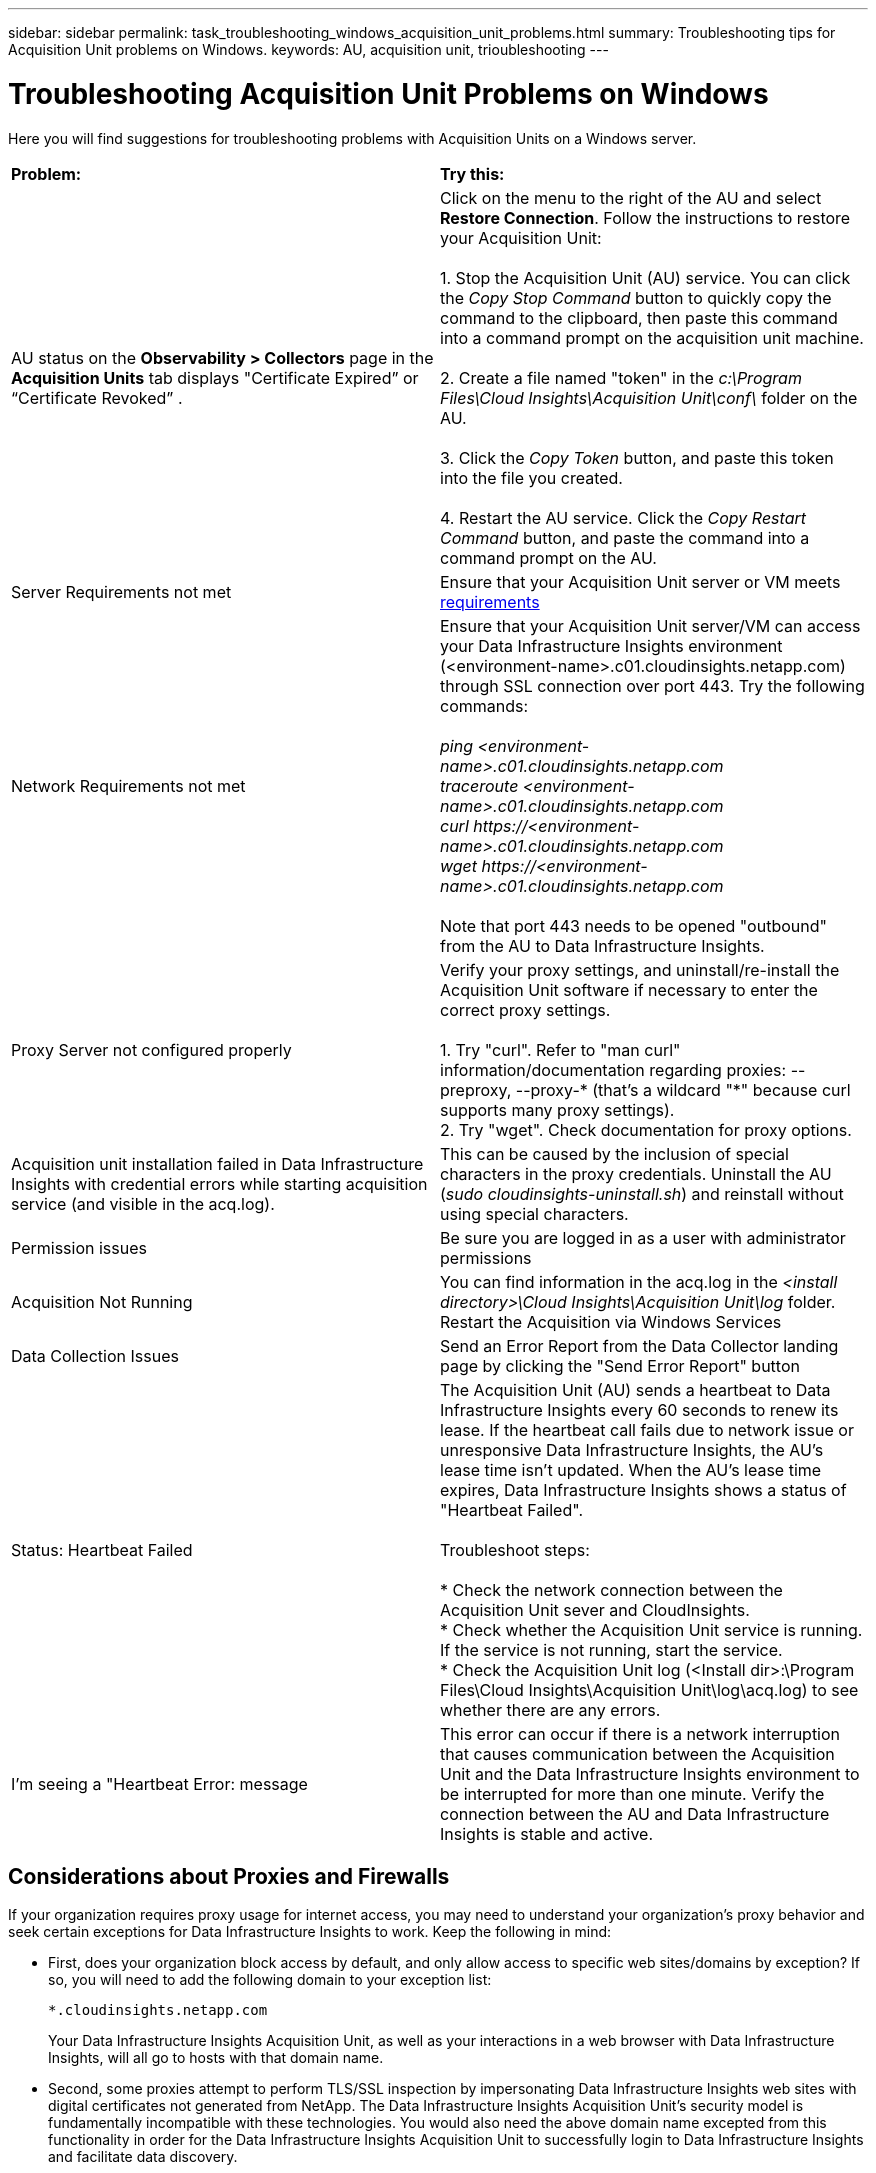 ---
sidebar: sidebar
permalink: task_troubleshooting_windows_acquisition_unit_problems.html
summary: Troubleshooting tips for Acquisition Unit problems on Windows.
keywords: AU, acquisition unit, trioubleshooting
---

= Troubleshooting Acquisition Unit Problems on Windows
:hardbreaks:
:toclevels: 1
:nofooter:
:icons: font
:linkattrs:
:imagesdir: ./media/

[.lead]
Here you will find suggestions for troubleshooting problems with Acquisition Units on a Windows server. 

|===
|*Problem:* | *Try this:* 
|AU status on the *Observability > Collectors* page in the *Acquisition Units* tab displays "Certificate Expired” or “Certificate Revoked” .
|Click on the menu to the right of the AU and select *Restore Connection*. Follow the instructions to restore your Acquisition Unit:

1. Stop the Acquisition Unit (AU) service. You can click the _Copy Stop Command_ button to quickly copy the command to the clipboard, then paste this command into a command prompt on the acquisition unit machine.

2. Create a file named "token" in the _c:\Program Files\Cloud Insights\Acquisition Unit\conf\_ folder on the AU. 

3. Click the _Copy Token_ button, and paste this token into the file you created. 

4. Restart the AU service. Click the _Copy Restart Command_ button, and paste the command into a command prompt on the AU.

|Server Requirements not met | Ensure that your Acquisition Unit server or VM meets link:concept_acquisition_unit_requirements.html[requirements]

|Network Requirements not met |Ensure that your Acquisition Unit server/VM can access your Data Infrastructure Insights environment (<environment-name>.c01.cloudinsights.netapp.com) through SSL connection over port 443. Try the following commands:

 _ping <environment-name>.c01.cloudinsights.netapp.com_
_traceroute <environment-name>.c01.cloudinsights.netapp.com_
_curl \https://<environment-name>.c01.cloudinsights.netapp.com_
_wget \https://<environment-name>.c01.cloudinsights.netapp.com_

Note that port 443 needs to be opened "outbound" from the AU to Data Infrastructure Insights.

|Proxy Server not configured properly | Verify your proxy settings, and uninstall/re-install the Acquisition Unit software if necessary to enter the correct proxy settings. 

1. Try "curl".  Refer to "man curl" information/documentation regarding proxies: --preproxy, --proxy-* (that's a wildcard "*" because curl supports many proxy settings).
2. Try "wget".  Check documentation for proxy options.


|Acquisition unit installation failed in Data Infrastructure Insights with credential errors while starting acquisition service (and visible in the acq.log).|This can be caused by the inclusion of special characters in the proxy credentials. Uninstall the AU (_sudo cloudinsights-uninstall.sh_) and reinstall without using special characters.

|Permission issues| Be sure you are logged in as a user with administrator permissions

|Acquisition Not Running
|You can find information in the acq.log in the _<install directory>\Cloud Insights\Acquisition Unit\log_ folder.
Restart the Acquisition via Windows Services

|Data Collection Issues
|Send an Error Report from the Data Collector landing page by clicking the "Send Error Report" button

|Status: Heartbeat Failed
|The Acquisition Unit (AU) sends a heartbeat to Data Infrastructure Insights every 60 seconds to renew its lease. If the heartbeat call fails due to network issue or unresponsive Data Infrastructure Insights, the AU's lease time isn't updated. When the AU's lease time expires, Data Infrastructure Insights shows a status of "Heartbeat Failed".

Troubleshoot steps:

* Check the network connection between the Acquisition Unit sever and CloudInsights.
* Check whether the Acquisition Unit service is running. If the service is not running, start the service.
* Check the Acquisition Unit log (<Install dir>:\Program Files\Cloud Insights\Acquisition Unit\log\acq.log) to see whether there are any errors.

|I'm seeing a "Heartbeat Error: message
|This error can occur if there is a network interruption that causes communication between the Acquisition Unit and the Data Infrastructure Insights environment to be interrupted for more than one minute. Verify the connection between the AU and Data Infrastructure Insights is stable and active.

|===


== Considerations about Proxies and Firewalls

If your organization requires proxy usage for internet access, you may need to understand your organization’s proxy behavior and seek certain exceptions for Data Infrastructure Insights to work. Keep the following in mind:

* First, does your organization block access by default, and only allow access to specific web sites/domains by exception? If so, you will need to add the following domain to your exception list:
+
 *.cloudinsights.netapp.com
+
Your Data Infrastructure Insights Acquisition Unit, as well as your interactions in a web browser with Data Infrastructure Insights, will all go to hosts with that domain name. 

* Second, some proxies attempt to perform TLS/SSL inspection by impersonating Data Infrastructure Insights web sites with digital certificates not generated from NetApp. The Data Infrastructure Insights Acquisition Unit’s security model is fundamentally incompatible with these technologies. You would also need the above domain name excepted from this functionality in order for the Data Infrastructure Insights Acquisition Unit to successfully login to Data Infrastructure Insights and facilitate data discovery.

=== Viewing Proxy endpoints

You can view your proxy endpoints by clicking the *Proxy Settings* link when choosing a data collector during onboarding, or the link under _Proxy Settings_ on the *Help > Support* page. A table like the following is displayed. If you have Workload Security in your environment, the configured endpoint URLs will also be displayed in this list.

image:ProxyEndpoints_NewTable.png[Proxy Endpoints Table]

== Resources

Additional troubleshooting tips may be found in the link:https://kb.netapp.com/Advice_and_Troubleshooting/Cloud_Services/Cloud_Insights[NetApp Knowledgebase] (support sign-in required).

Additional support information may be found from the Data Infrastructure Insights link:concept_requesting_support.html[Support] page.


